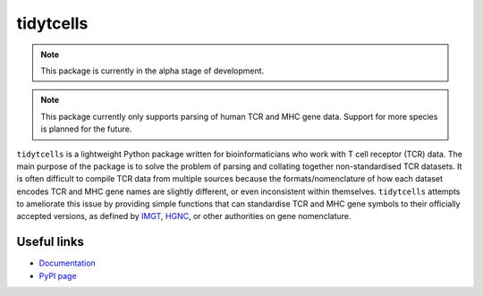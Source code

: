 tidytcells
==========

.. note::

    This package is currently in the alpha stage of development.

.. note::

    This package currently only supports parsing of human TCR and MHC gene
    data. Support for more species is planned for the future.

``tidytcells`` is a lightweight Python package written for bioinformaticians
who work with T cell receptor (TCR) data. The main purpose of the package is to
solve the problem of parsing and collating together non-standardised TCR
datasets. It is often difficult to compile TCR data from multiple sources
because the formats/nomenclature of how each dataset encodes TCR and MHC gene
names are slightly different, or even inconsistent within themselves.
``tidytcells`` attempts to ameliorate this issue by providing simple functions
that can standardise TCR and MHC gene symbols to their officially accepted
versions, as defined by `IMGT <https://www.imgt.org/>`_,
`HGNC <https://www.genenames.org/>`_, or other authorities on gene
nomenclature.

Useful links
------------

- `Documentation <https://tidytcells.readthedocs.io>`_
- `PyPI page <https://pypi.org/project/tidytcells>`_
